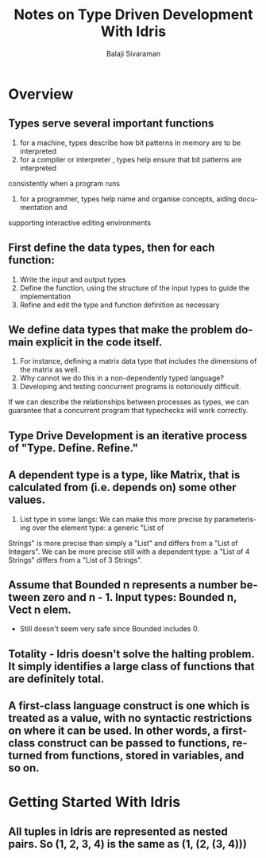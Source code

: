 #+TITLE: Notes on Type Driven Development With Idris
#+EMAIL: balaji AT balajisivaraman DOT com
#+AUTHOR: Balaji Sivaraman
#+LANGUAGE: en
#+LATEX_CLASS: article
#+LATEX_CLASS_OPTIONS: [a4paper]
#+LATEX_HEADER: \usepackage{amssymb, amsmath, mathtools, fullpage, fontspec}
#+LATEX_HEADER: \renewcommand*{\familydefault}{\sfdefault}
#+LATEX_HEADER: \setsansfont{Verdana}
#+LATEX: \newpage

* Overview
** Types serve several important functions
   1. for a machine, types describe how bit patterns in memory are to be interpreted
   2. for a compiler or interpreter , types help ensure that bit patterns are interpreted
   consistently when a program runs
   3. for a programmer, types help name and organise concepts, aiding documentation and
   supporting interactive editing environments
** First define the data types, then for each function:
   1. Write the input and output types
   2. Define the function, using the structure of the input types to guide the implementation
   3. Refine and edit the type and function definition as necessary
** We define data types that make the problem domain explicit in the code itself.
   1. For instance, defining a matrix data type that includes the dimensions of the matrix as well.
   2. Why cannot we do this in a non-dependently typed language?
   3. Developing and testing concurrent programs is notoriously difficult.
   If we can describe the relationships between processes as types, we can guarantee that a concurrent program that typechecks will work correctly.
** Type Drive Development is an iterative process of "Type. Define. Refine."
** A dependent type is a type, like Matrix, that is calculated from (i.e. depends on) some other values.
   1. List type in some langs: We can make this more precise by parameterising over the element type: a generic "List of
   Strings" is more precise than simply a "List" and differs from a "List of Integers". We
   can be more precise still with a dependent type: a "List of 4 Strings" differs from a "List
   of 3 Strings".
** Assume that Bounded n represents a number between zero and n - 1. Input types: Bounded n, Vect n elem.
   - Still doesn't seem very safe since Bounded includes 0.
** Totality - Idris doesn't solve the halting problem. It simply identifies a large class of functions that are definitely total.
** A first-class language construct is one which is treated as a value, with no syntactic restrictions on where it can be used. In other words, a first-class construct can be passed to functions, returned from functions, stored in variables, and so on.
* Getting Started With Idris
** All tuples in Idris are represented as nested pairs. So (1, 2, 3, 4) is the same as (1, (2, (3, 4)))
